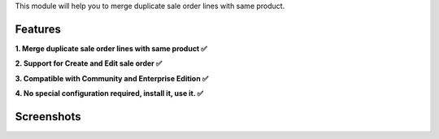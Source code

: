 This module will help you to merge duplicate sale order lines with same product.

Features
^^^^^^^^

**1. Merge duplicate sale order lines with same product ✅**

**2. Support for Create and Edit sale order ✅**

**3. Compatible with Community and Enterprise Edition ✅**

**4. No special configuration required, install it, use it. ✅**

Screenshots
^^^^^^^^^^^

.. image:: static/description/video.gif
   :width: 100%
   :alt: Merge duplicate sale order lines with same product
